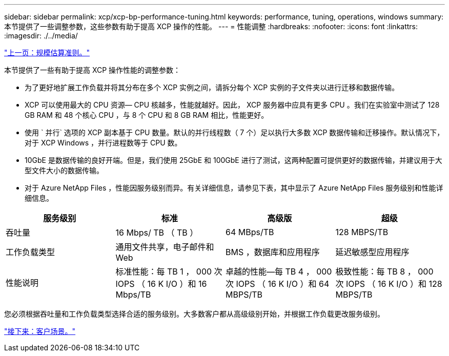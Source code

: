 ---
sidebar: sidebar 
permalink: xcp/xcp-bp-performance-tuning.html 
keywords: performance, tuning, operations, windows 
summary: 本节提供了一些调整参数，这些参数有助于提高 XCP 操作的性能。 
---
= 性能调整
:hardbreaks:
:nofooter: 
:icons: font
:linkattrs: 
:imagesdir: ./../media/


link:xcp-bp-sizing-guidelines-overview.html["上一页：规模估算准则。"]

本节提供了一些有助于提高 XCP 操作性能的调整参数：

* 为了更好地扩展工作负载并将其分布在多个 XCP 实例之间，请拆分每个 XCP 实例的子文件夹以进行迁移和数据传输。
* XCP 可以使用最大的 CPU 资源— CPU 核越多，性能就越好。因此， XCP 服务器中应具有更多 CPU 。我们在实验室中测试了 128 GB RAM 和 48 个核心 CPU ，与 8 个 CPU 和 8 GB RAM 相比，性能更好。
* 使用 ` 并行` 选项的 XCP 副本基于 CPU 数量。默认的并行线程数（ 7 个）足以执行大多数 XCP 数据传输和迁移操作。默认情况下，对于 XCP Windows ，并行进程数等于 CPU 数。
* 10GbE 是数据传输的良好开端。但是，我们使用 25GbE 和 100GbE 进行了测试，这两种配置可提供更好的数据传输，并建议用于大型文件大小的数据传输。
* 对于 Azure NetApp Files ，性能因服务级别而异。有关详细信息，请参见下表，其中显示了 Azure NetApp Files 服务级别和性能详细信息。


|===
| 服务级别 | 标准 | 高级版 | 超级 


| 吞吐量 | 16 Mbps/ TB （ TB ） | 64 MBps/TB | 128 MBPS/TB 


| 工作负载类型 | 通用文件共享，电子邮件和 Web | BMS ，数据库和应用程序 | 延迟敏感型应用程序 


| 性能说明 | 标准性能：每 TB 1 ， 000 次 IOPS （ 16 K I/O ）和 16 Mbps/TB | 卓越的性能—每 TB 4 ， 000 次 IOPS （ 16 K I/O ）和 64 MBPS/TB | 极致性能：每 TB 8 ， 000 次 IOPS （ 16 K I/O ）和 128 MBPS/TB 
|===
您必须根据吞吐量和工作负载类型选择合适的服务级别。大多数客户都从高级级别开始，并根据工作负载更改服务级别。

link:xcp-bp-customer-scenarios-overview.html["接下来：客户场景。"]
